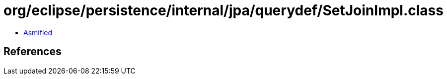 = org/eclipse/persistence/internal/jpa/querydef/SetJoinImpl.class

 - link:SetJoinImpl-asmified.java[Asmified]

== References


